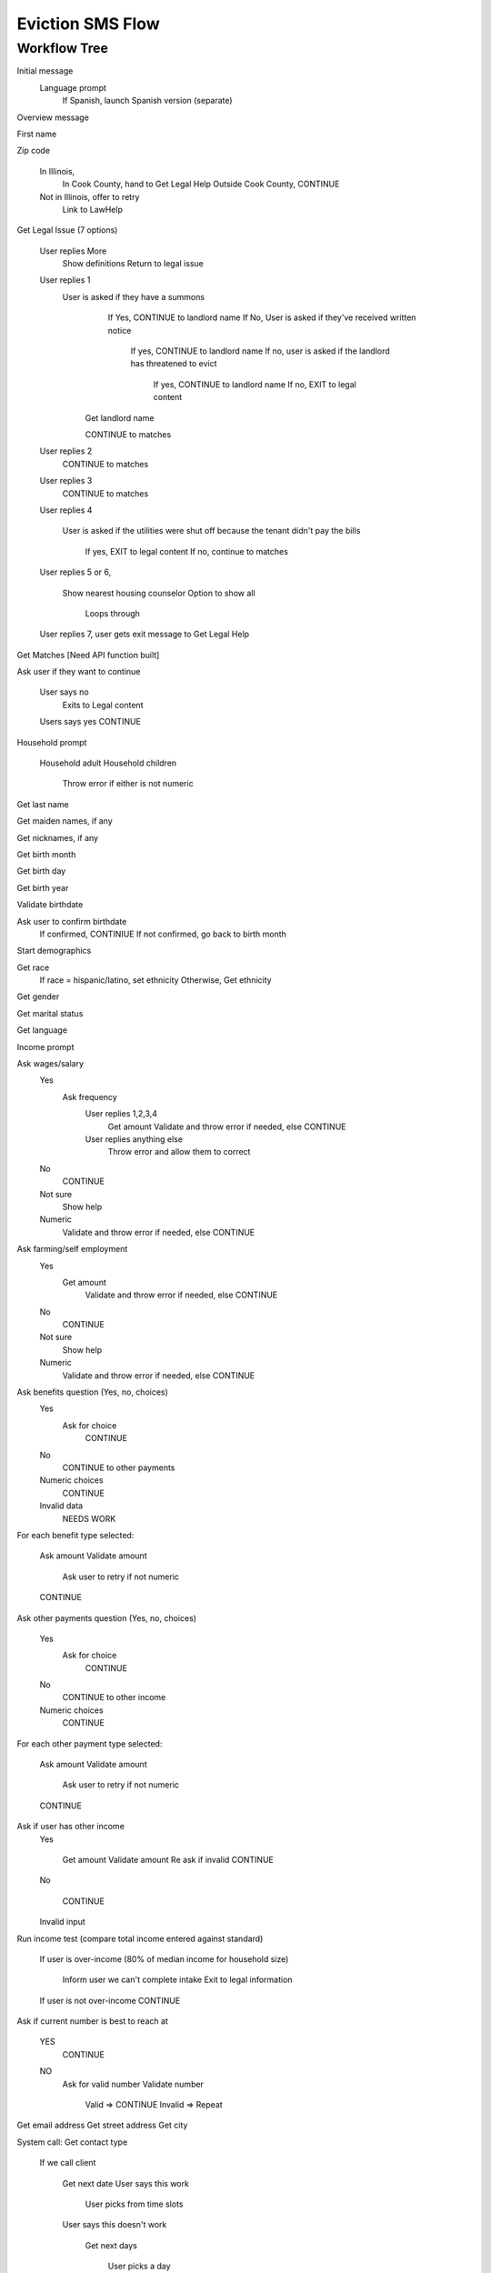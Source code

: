 ======================
Eviction SMS Flow
======================

Workflow Tree
=================

Initial message
  Language prompt
    If Spanish, launch Spanish version (separate)
    
Overview message 

First name

Zip code

  In Illinois, 
    In Cook County, hand to Get Legal Help 
    Outside Cook County, CONTINUE
    
  Not in Illinois, offer to retry
    Link to LawHelp
    
Get Legal Issue (7 options)

  User replies More
    Show definitions
    Return to legal issue
    
  User replies 1
    User is asked if they have a summons
      If Yes, CONTINUE to landlord name
      If No, User is asked if they've received written notice
    
         If yes, CONTINUE to landlord name
         If no, user is asked if the landlord has threatened to evict
     
           If yes, CONTINUE to landlord name
           If no, EXIT to legal content
           
     Get landlord name
     
     CONTINUE to matches      
  
  User replies 2
     CONTINUE to matches
  
  User replies 3
     CONTINUE to matches
  
  User replies 4
   
     User is asked if the utilities were shut off because the tenant didn't pay the bills
   
        If yes, EXIT to legal content
        If no, continue to matches
          
  User replies 5 or 6,   
    
    Show nearest housing counselor
    Option to show all
    
      Loops through
      
  User replies 7, user gets exit message to Get Legal Help

Get Matches [Need API function built]

Ask user if they want to continue

  User says no
    Exits to Legal content

    
  Users says yes CONTINUE

Household prompt

  Household adult
  Household children
  
    Throw error if either is not numeric

Get last name

Get maiden names, if any

Get nicknames, if any

Get birth month

Get birth day

Get birth year

Validate birthdate

Ask user to confirm birthdate 
  If confirmed, CONTINIUE
  If not confirmed, go back to birth month

Start demographics

Get race
  If race = hispanic/latino, set ethnicity
  Otherwise, Get ethnicity

Get gender

Get marital status

Get language

Income prompt

Ask wages/salary
  Yes
    Ask frequency
      User replies 1,2,3,4 
        Get amount
        Validate and throw error if needed, else CONTINUE
      User replies anything else
        Throw error and allow them to correct  
      
  No
    CONTINUE
  Not sure
    Show help
  Numeric
    Validate and throw error if needed, else CONTINUE

Ask farming/self employment
  Yes
    Get amount
      Validate and throw error if needed, else CONTINUE
  No
    CONTINUE
  Not sure
    Show help
  Numeric
    Validate and throw error if needed, else CONTINUE

Ask benefits question (Yes, no, choices)
  Yes
    Ask for choice
      CONTINUE
  No
    CONTINUE to other payments
  Numeric choices
    CONTINUE
  Invalid data
    NEEDS WORK

For each benefit type selected:

  Ask amount
  Validate amount
  
    Ask user to retry if not numeric
    
  CONTINUE

Ask other payments question (Yes, no, choices)

  Yes
    Ask for choice
      CONTINUE
  No
    CONTINUE to other income
    
  Numeric choices
    CONTINUE

For each other payment type selected:

  Ask amount
  Validate amount
  
    Ask user to retry if not numeric
    
  CONTINUE

Ask if user has other income
  Yes
  
    Get amount
    Validate amount
    Re ask if invalid
    CONTINUE
    
  No
  
    CONTINUE
    
  Invalid input

Run income test (compare total income entered against standard)
 
  If user is over-income (80% of median income for household size)
 
    Inform user we can't complete intake
    Exit to legal information
 
  If user is not over-income CONTINUE  
  

Ask if current number is best to reach at

  YES
    CONTINUE
    
  NO
    Ask for valid number
    Validate number
    
      Valid => CONTINUE
      Invalid => Repeat

Get email address
Get street address
Get city

System call: Get contact type

  If we call client
  
    Get next date
    User says this work
    
      User picks from time slots
      
    User says this doesn't work
    
      Get next days
      
        User picks a day
        
          User picks from time slots
          
      No dates work
      
        Convert to you call us; CONTINUE to client calls

  Client calls
  Give confirmation message
  If user replies
  
    Give you are done message
  





